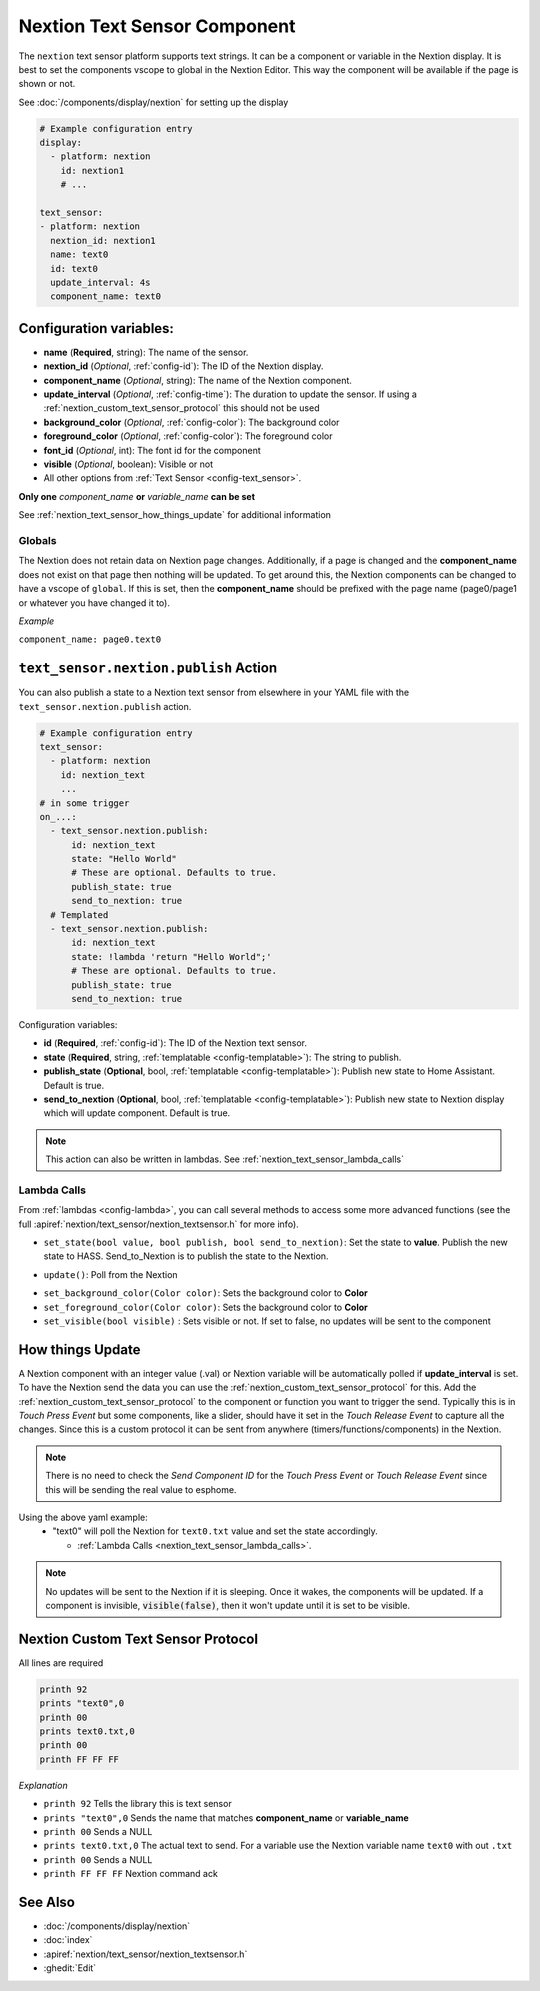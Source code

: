 .. _nextion_text_sensor:

Nextion Text Sensor Component
===============================

.. seo::
    :description: Instructions for setting up Nextion text sensor.
    :image: nextion.jpg

The ``nextion`` text sensor platform supports text strings. It can be a component or variable in the Nextion display.
It is best to set the components vscope to global in the Nextion Editor. This way the component will be available
if the page is shown or not.

See :doc:`/components/display/nextion` for setting up the display

.. code-block:: yaml

    # Example configuration entry
    display:
      - platform: nextion
        id: nextion1
        # ...

    text_sensor:
    - platform: nextion
      nextion_id: nextion1
      name: text0
      id: text0
      update_interval: 4s
      component_name: text0

Configuration variables:
------------------------

- **name** (**Required**, string): The name of the sensor.
- **nextion_id** (*Optional*, :ref:`config-id`): The ID of the Nextion display.
- **component_name** (*Optional*, string): The name of the Nextion component.
- **update_interval** (*Optional*, :ref:`config-time`): The duration to update the sensor. If using a :ref:`nextion_custom_text_sensor_protocol` this should not be used
- **background_color** (*Optional*, :ref:`config-color`):  The background color
- **foreground_color** (*Optional*, :ref:`config-color`):  The foreground color
- **font_id** (*Optional*, int):  The font id for the component
- **visible** (*Optional*, boolean):  Visible or not
- All other options from :ref:`Text Sensor <config-text_sensor>`.

**Only one** *component_name* **or** *variable_name* **can be set**

See :ref:`nextion_text_sensor_how_things_update` for additional information

Globals
*******
The Nextion does not retain data on Nextion page changes. Additionally, if a page is changed and the **component_name** does not exist on that page then
nothing will be updated. To get around this, the Nextion components can be changed to have a vscope of ``global``. If this is set, then the **component_name**
should be prefixed with the page name (page0/page1 or whatever you have changed it to).

*Example*

``component_name: page0.text0``

.. _text_sensor-nextion-publish_action:

``text_sensor.nextion.publish`` Action
---------------------------------------

You can also publish a state to a Nextion text sensor from elsewhere in your YAML file
with the ``text_sensor.nextion.publish`` action.

.. code-block:: yaml

    # Example configuration entry
    text_sensor:
      - platform: nextion
        id: nextion_text
        ...
    # in some trigger
    on_...:
      - text_sensor.nextion.publish:
          id: nextion_text
          state: "Hello World"
          # These are optional. Defaults to true.
          publish_state: true
          send_to_nextion: true
      # Templated
      - text_sensor.nextion.publish:
          id: nextion_text
          state: !lambda 'return "Hello World";'
          # These are optional. Defaults to true.
          publish_state: true
          send_to_nextion: true

Configuration variables:

- **id** (**Required**, :ref:`config-id`): The ID of the Nextion text sensor.
- **state** (**Required**, string, :ref:`templatable <config-templatable>`): The string to publish.
- **publish_state** (**Optional**, bool, :ref:`templatable <config-templatable>`): Publish new state to Home Assistant. Default is true.
- **send_to_nextion** (**Optional**, bool, :ref:`templatable <config-templatable>`): Publish new state to Nextion display which will update component. Default is true.

.. note::

    This action can also be written in lambdas. See :ref:`nextion_text_sensor_lambda_calls`
        
.. _nextion_text_sensor_lambda_calls:

Lambda Calls
************

From :ref:`lambdas <config-lambda>`, you can call several methods to access
some more advanced functions (see the full :apiref:`nextion/text_sensor/nextion_textsensor.h` for more info).

.. _nextion_text_sensor_set_state:

- ``set_state(bool value, bool publish, bool send_to_nextion)``: Set the state to **value**. Publish the new state to HASS. Send_to_Nextion is to publish the state to the Nextion.

.. _nextion_text_sensor_update:

- ``update()``: Poll from the Nextion

.. _nextion_text_sensor_settings:

- ``set_background_color(Color color)``: Sets the background color to **Color**
- ``set_foreground_color(Color color)``: Sets the background color to **Color**
- ``set_visible(bool visible)`` : Sets visible or not. If set to false, no updates will be sent to the component

.. _nextion_text_sensor_how_things_update:

How things Update
-----------------
A Nextion component with an integer value (.val) or Nextion variable will be automatically polled if **update_interval** is set.
To have the Nextion send the data you can use the :ref:`nextion_custom_text_sensor_protocol` for this. Add the :ref:`nextion_custom_text_sensor_protocol` to the
component or function you want to trigger the send. Typically this is in *Touch Press Event* but some components, like a slider, should have it
set in the *Touch Release Event* to capture all the changes. Since this is a custom protocol it can be sent from anywhere (timers/functions/components)
in the Nextion.

.. note::

    There is no need to check the *Send Component ID* for the *Touch Press Event* or *Touch Release Event*
    since this will be sending the real value to esphome.

Using the above yaml example:
  - "text0" will poll the Nextion for ``text0.txt`` value and set the state accordingly.

    - :ref:`Lambda Calls <nextion_text_sensor_lambda_calls>`.

.. note::

    No updates will be sent to the Nextion if it is sleeping. Once it wakes, the components will be updated. If a component is invisible, :code:`visible(false)`, then it won't update until it is set to be visible.


.. _nextion_custom_text_sensor_protocol:

Nextion Custom Text Sensor Protocol
-----------------------------------
All lines are required

.. code-block:: c++

    printh 92
    prints "text0",0
    printh 00
    prints text0.txt,0
    printh 00
    printh FF FF FF

*Explanation*

- ``printh 92`` Tells the library this is text sensor
- ``prints "text0",0`` Sends the name that matches **component_name** or **variable_name**
- ``printh 00`` Sends a NULL
- ``prints text0.txt,0`` The actual text to send. For a variable use the Nextion variable name ``text0`` with out ``.txt``
- ``printh 00`` Sends a NULL
- ``printh FF FF FF`` Nextion command ack


See Also
--------

- :doc:`/components/display/nextion`
- :doc:`index`
- :apiref:`nextion/text_sensor/nextion_textsensor.h`
- :ghedit:`Edit`
